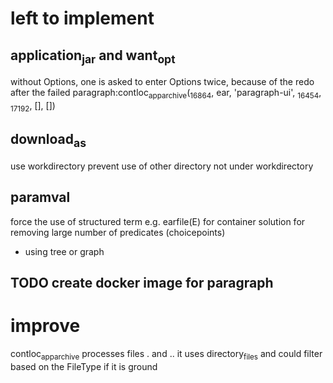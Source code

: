 * left to implement 
** application_jar and want_opt
without Options, one is asked to enter Options twice,
because of the redo after the failed
paragraph:contloc_app_archive(_16864, ear, 'paragraph-ui', _16454, _17192, [], [])
** download_as
use workdirectory
prevent use of other directory not under workdirectory
** paramval
force the use of structured term e.g. earfile(E) for container
solution for removing large number of predicates (choicepoints) 
 - using tree or graph
** TODO create docker image for paragraph
* improve
contloc_app_archive processes files . and ..
it uses directory_files and could filter based on the FileType if it is ground

